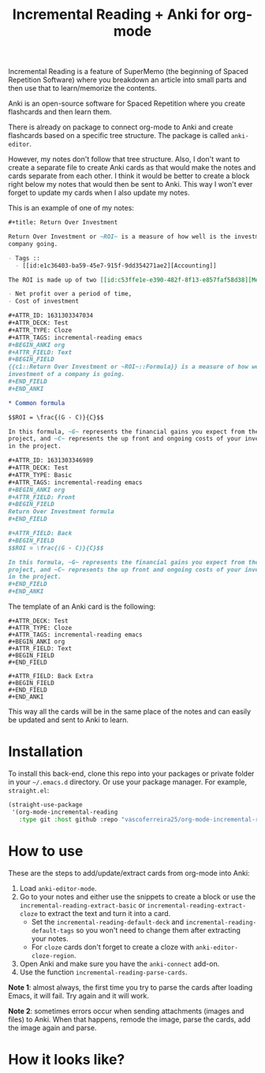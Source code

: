 #+title: Incremental Reading + Anki for org-mode

Incremental Reading is a feature of SuperMemo (the beginning of Spaced
Repetition Software) where you breakdown an article into small parts and then
use that to learn/memorize the contents.

Anki is an open-source software for Spaced Repetition where you create
flashcards and then learn them.

There is already on package to connect org-mode to Anki and create flashcards
based on a specific tree structure. The package is called ~anki-editor~.

However, my notes don't follow that tree structure. Also, I don't want to
create a separate file to create Anki cards as that would make the notes and
cards separate from each other. I think it would be better to create a block
right below my notes that would then be sent to Anki. This way I won't ever
forget to update my cards when I also update my notes.

This is an example of one of my notes:

#+BEGIN_SRC org
,#+title: Return Over Investment

Return Over Investment or ~ROI~ is a measure of how well is the investment of a
company going.

- Tags ::
  - [[id:e1c36403-ba59-45e7-915f-9dd354271ae2][Accounting]]

The ROI is made up of two [[id:c53ffe1e-e390-482f-8f13-e857faf58d38][Metric]]:

- Net profit over a period of time,
- Cost of investment

,#+ATTR_ID: 1631303347034
,#+ATTR_DECK: Test
,#+ATTR_TYPE: Cloze
,#+ATTR_TAGS: incremental-reading emacs
,#+BEGIN_ANKI org
,#+ATTR_FIELD: Text
,#+BEGIN_FIELD
{{c1::Return Over Investment or ~ROI~::Formula}} is a measure of how well the
investment of a company is going.
,#+END_FIELD
,#+END_ANKI

,* Common formula

$$ROI = \frac{(G - C)}{C}$$

In this formula, ~G~ represents the financial gains you expect from the
project, and ~C~ represents the up front and ongoing costs of your investment
in the project.

,#+ATTR_ID: 1631303346989
,#+ATTR_DECK: Test
,#+ATTR_TYPE: Basic
,#+ATTR_TAGS: incremental-reading emacs
,#+BEGIN_ANKI org
,#+ATTR_FIELD: Front
,#+BEGIN_FIELD
Return Over Investment formula
,#+END_FIELD

,#+ATTR_FIELD: Back
,#+BEGIN_FIELD
$$ROI = \frac{(G - C)}{C}$$

In this formula, ~G~ represents the financial gains you expect from the
project, and ~C~ represents the up front and ongoing costs of your investment
in the project.
,#+END_FIELD
,#+END_ANKI
#+END_SRC

The template of an Anki card is the following:

#+BEGIN_SRC 
,#+ATTR_DECK: Test
,#+ATTR_TYPE: Cloze
,#+ATTR_TAGS: incremental-reading emacs
,#+BEGIN_ANKI org
,#+ATTR_FIELD: Text
,#+BEGIN_FIELD
,#+END_FIELD

,#+ATTR_FIELD: Back Extra
,#+BEGIN_FIELD
,#+END_FIELD
,#+END_ANKI
#+END_SRC

This way all the cards will be in the same place of the notes and can easily be
updated and sent to Anki to learn.

* Installation

To install this back-end, clone this repo into your packages or private folder
in your ~~/.emacs.d~ directory. Or use your package manager. For example, ~straight.el~:

#+BEGIN_SRC emacs-lisp
(straight-use-package
 '(org-mode-incremental-reading
   :type git :host github :repo "vascoferreira25/org-mode-incremental-reading"))
#+END_SRC

* How to use

These are the steps to add/update/extract cards from org-mode into Anki:

1. Load ~anki-editor-mode~.
2. Go to your notes and either use the snippets to create a block or use the
   ~incremental-reading-extract-basic~ or ~incremental-reading-extract-cloze~
   to extract the text and turn it into a card.
   - Set the ~incremental-reading-default-deck~ and
     ~incremental-reading-default-tags~ so you won't need to change them after
     extracting your notes.
   - For ~cloze~ cards don't forget to create a cloze with
      ~anki-editor-cloze-region~.
3. Open Anki and make sure you have the ~anki-connect~ add-on.
4. Use the function ~incremental-reading-parse-cards~.

*Note 1*: almost always, the first time you try to parse the cards after loading
Emacs, it will fail. Try again and it will work.

*Note 2*: sometimes errors occur when sending attachments (images and files) to
Anki. When that happens, remode the image, parse the cards, add the image
again and parse.

* How it looks like?

[[./img/example_1.png]]

[[./img/example_2.png]]

[[./img/example_3.png]]

[[./img/example_4.png]]

[[./img/example_5.png]]

[[./img/example_6.png]]
